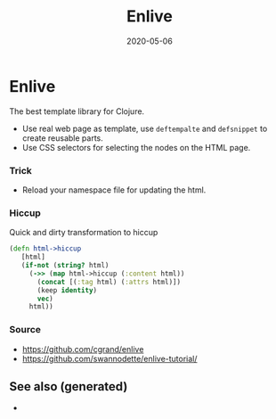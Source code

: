 #+TITLE: Enlive
#+OPTIONS: toc:nil
#+ROAM_ALIAS: enlive web-template
#+ROAM_TAGS: enlive web-scrapping web-template clj-web clj-toolkit
#+DATE: 2020-05-06

* Enlive

  The best template library for Clojure.

  - Use real web page as template, use =deftempalte= and =defsnippet= to create
    reusable parts.
  - Use CSS selectors for selecting the nodes on the HTML page.

*** Trick
    - Reload your namespace file for updating the html.

*** Hiccup
    Quick and dirty transformation to hiccup

    #+begin_src clojure
      (defn html->hiccup
         [html]
         (if-not (string? html)
           (->> (map html->hiccup (:content html))
             (concat [(:tag html) (:attrs html)])
             (keep identity)
             vec)
           html))
    #+end_src

*** Source
    - https://github.com/cgrand/enlive
    - https://github.com/swannodette/enlive-tutorial/


** See also (generated)

   - 

